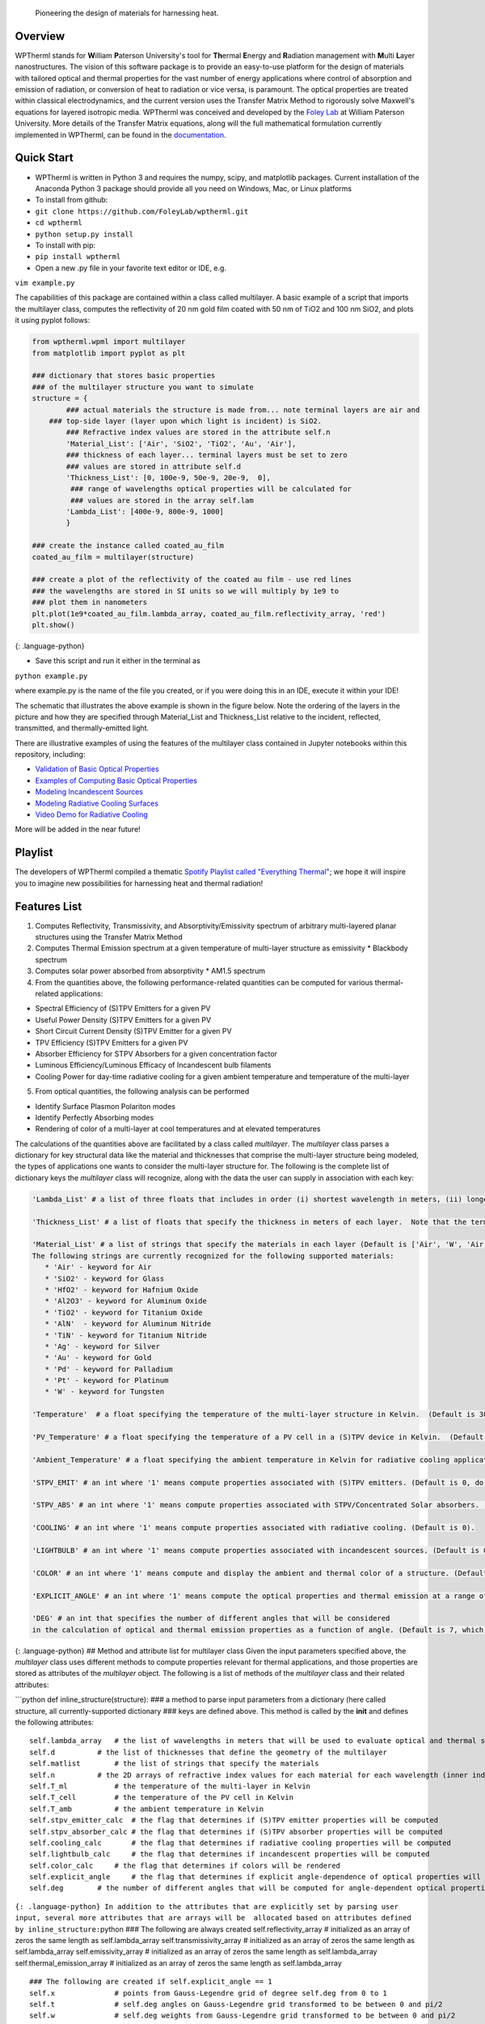  Pioneering the design of materials for harnessing heat.

Overview
--------

WPTherml stands for **W**\ illiam **P**\ aterson University's tool for
**Th**\ ermal **E**\ nergy and **R**\ adiation management with
**M**\ ulti **L**\ ayer nanostructures. The vision of this software
package is to provide an easy-to-use platform for the design of
materials with tailored optical and thermal properties for the vast
number of energy applications where control of absorption and emission
of radiation, or conversion of heat to radiation or vice versa, is
paramount. The optical properties are treated within classical
electrodynamics, and the current version uses the Transfer Matrix Method
to rigorously solve Maxwell's equations for layered isotropic media.
WPTherml was conceived and developed by the `Foley
Lab <https://foleylab.github.io>`__ at William Paterson University. More
details of the Transfer Matrix equations, along will the full
mathematical formulation currently implemented in WPTherml, can be found
in the
`documentation <https://github.com/FoleyLab/wptherml/blob/master/docs/Equations.pdf>`__.

Quick Start
-----------

-  WPTherml is written in Python 3 and requires the numpy, scipy, and
   matplotlib packages. Current installation of the Anaconda Python 3
   package should provide all you need on Windows, Mac, or Linux
   platforms
-  To install from github:
-  ``git clone https://github.com/FoleyLab/wptherml.git``
-  ``cd wptherml``
-  ``python setup.py install``

-  To install with pip:
-  ``pip install wptherml``

-  Open a new .py file in your favorite text editor or IDE, e.g.

``vim example.py``

The capabilities of this package are contained within a class called
multilayer. A basic example of a script that imports the multilayer
class, computes the reflectivity of 20 nm gold film coated with 50 nm of
TiO2 and 100 nm SiO2, and plots it using pyplot follows:

.. code:: python

    from wptherml.wpml import multilayer
    from matplotlib import pyplot as plt

    ### dictionary that stores basic properties 
    ### of the multilayer structure you want to simulate
    structure = {
            ### actual materials the structure is made from... note terminal layers are air and
        ### top-side layer (layer upon which light is incident) is SiO2.
            ### Refractive index values are stored in the attribute self.n
            'Material_List': ['Air', 'SiO2', 'TiO2', 'Au', 'Air'],
            ### thickness of each layer... terminal layers must be set to zero
            ### values are stored in attribute self.d
            'Thickness_List': [0, 100e-9, 50e-9, 20e-9,  0],
             ### range of wavelengths optical properties will be calculated for
             ### values are stored in the array self.lam
            'Lambda_List': [400e-9, 800e-9, 1000]
            }

    ### create the instance called coated_au_film
    coated_au_film = multilayer(structure)

    ### create a plot of the reflectivity of the coated au film - use red lines
    ### the wavelengths are stored in SI units so we will multiply by 1e9 to 
    ### plot them in nanometers
    plt.plot(1e9*coated_au_film.lambda_array, coated_au_film.reflectivity_array, 'red')
    plt.show()

{: .language-python}

-  Save this script and run it either in the terminal as

``python example.py``

where example.py is the name of the file you created, or if you were
doing this in an IDE, execute it within your IDE!

The schematic that illustrates the above example is shown in the figure
below. Note the ordering of the layers in the picture and how they are
specified through Material\_List and Thickness\_List relative to the
incident, reflected, transmitted, and thermally-emitted light.

There are illustrative examples of using the features of the multilayer
class contained in Jupyter notebooks within this repository, including:

-  `Validation of Basic Optical
   Properties <https://github.com/FoleyLab/wptherml/blob/master/example/Validate_Fresnel.ipynb>`__

-  `Examples of Computing Basic Optical
   Properties <https://github.com/FoleyLab/wptherml/blob/master/example/Example1.ipynb>`__

-  `Modeling Incandescent
   Sources <https://github.com/FoleyLab/wptherml/blob/master/example/Example2.ipynb>`__

-  `Modeling Radiative Cooling
   Surfaces <https://github.com/FoleyLab/wptherml/blob/master/example/Validate_Cooling.ipynb>`__

-  `Video Demo for Radiative Cooling <https://youtu.be/LC4TrnB8JK4>`__

More will be added in the near future!

Playlist
--------

The developers of WPTherml compiled a thematic `Spotify Playlist called
"Everything
Thermal" <https://open.spotify.com/playlist/1Vb7MV4WwjOMMHLbrX4TNN>`__;
we hope it will inspire you to imagine new possibilities for harnessing
heat and thermal radiation!

Features List
-------------

1. Computes Reflectivity, Transmissivity, and Absorptivity/Emissivity
   spectrum of arbitrary multi-layered planar structures using the
   Transfer Matrix Method
2. Computes Thermal Emission spectrum at a given temperature of
   multi-layer structure as emissivity \* Blackbody spectrum
3. Computes solar power absorbed from absorptivity \* AM1.5 spectrum
4. From the quantities above, the following performance-related
   quantities can be computed for various thermal-related applications:

-  Spectral Efficiency of (S)TPV Emitters for a given PV
-  Useful Power Density (S)TPV Emitters for a given PV
-  Short Circuit Current Density (S)TPV Emitter for a given PV
-  TPV Efficiency (S)TPV Emitters for a given PV
-  Absorber Efficiency for STPV Absorbers for a given concentration
   factor
-  Luminous Efficiency/Luminous Efficacy of Incandescent bulb filaments
-  Cooling Power for day-time radiative cooling for a given ambient
   temperature and temperature of the multi-layer

5. From optical quantities, the following analysis can be performed

-  Identify Surface Plasmon Polariton modes
-  Identify Perfectly Absorbing modes
-  Rendering of color of a multi-layer at cool temperatures and at
   elevated temperatures

The calculations of the quantities above are facilitated by a class
called *multilayer*. The *multilayer* class parses a dictionary for key
structural data like the material and thicknesses that comprise the
multi-layer structure being modeled, the types of applications one wants
to consider the multi-layer structure for. The following is the complete
list of dictionary keys the *multilayer* class will recognize, along
with the data the user can supply in association with each key:

.. code:: python

    'Lambda_List' # a list of three floats that includes in order (i) shortest wavelength in meters, (ii) longest wavelength in meters, and (iii) total number of wavelengths where you would like the optical quantities to be evaluated.  (Default is [400e-9,6000e-9,1000])

    'Thickness_List' # a list of floats that specify the thickness in meters of each layer.  Note that the terminal layers (first and last) must have thickness of 0. (Default is [0, 900e-9, 0].)

    'Material_List' # a list of strings that specify the materials in each layer (Default is ['Air', 'W', 'Air'].  
    The following strings are currently recognized for the following supported materials:
       * 'Air' - keyword for Air
       * 'SiO2' - keyword for Glass
       * 'HfO2' - keyword for Hafnium Oxide
       * 'Al2O3' - keyword for Aluminum Oxide
       * 'TiO2' - keyword for Titanium Oxide
       * 'AlN'  - keyword for Aluminum Nitride
       * 'TiN' - keyword for Titanium Nitride
       * 'Ag' - keyword for Silver
       * 'Au' - keyword for Gold
       * 'Pd' - keyword for Palladium
       * 'Pt' - keyword for Platinum
       * 'W' - keyword for Tungsten

    'Temperature'  # a float specifying the temperature of the multi-layer structure in Kelvin.  (Default is 300 K)

    'PV_Temperature' # a float specifying the temperature of a PV cell in a (S)TPV device in Kelvin.  (Default is 300 K).

    'Ambient_Temperature' # a float specifying the ambient temperature in Kelvin for radiative cooling applications. (Default is 300 K).

    'STPV_EMIT' # an int where '1' means compute properties associated with (S)TPV emitters. (Default is 0, do not compute these quantities).

    'STPV_ABS' # an int where '1' means compute properties associated with STPV/Concentrated Solar absorbers. (Default is 0).

    'COOLING' # an int where '1' means compute properties associated with radiative cooling. (Default is 0).

    'LIGHTBULB' # an int where '1' means compute properties associated with incandescent sources. (Default is 0).

    'COLOR' # an int where '1' means compute and display the ambient and thermal color of a structure. (Default is 0).

    'EXPLICIT_ANGLE' # an int where '1' means compute the optical properties and thermal emission at a range of angles and, when applicable, compute performance properties with explicit angular dependence.  (Default is 0, meaning most quantities will be computed assuming the emissivity does not depend upon angle.)

    'DEG' # an int that specifies the number of different angles that will be considered 
    in the calculation of optical and thermal emission properties as a function of angle. (Default is 7, which has been observed to give reasonably good accuracy when all angular integrals are performed using Gauss-Legendre quadrature).

{: .language-python} ## Method and attribute list for multilayer class
Given the input parameters specified above, the *multilayer* class uses
different methods to compute properties relevant for thermal
applications, and those properties are stored as attributes of the
*multilayer* object. The following is a list of methods of the
*multilayer* class and their related attributes:

\`\`\`python def inline\_structure(structure): ### a method to parse
input parameters from a dictionary (here called structure, all
currently-supported dictionary ### keys are defined above. This method
is called by the **init** and defines the following attributes:

::

    self.lambda_array   # the list of wavelengths in meters that will be used to evaluate optical and thermal spectra
    self.d          # the list of thicknesses that define the geometry of the multilayer
    self.matlist        # the list of strings that specify the materials
    self.n          # the 2D arrays of refractive index values for each material for each wavelength (inner index specifies material, outter index wavelength)
    self.T_ml           # the temperature of the multi-layer in Kelvin
    self.T_cell         # the temperature of the PV cell in Kelvin
    self.T_amb          # the ambient temperature in Kelvin
    self.stpv_emitter_calc  # the flag that determines if (S)TPV emitter properties will be computed
    self.stpv_absorber_calc # the flag that determines if (S)TPV absorber properties will be computed
    self.cooling_calc       # the flag that determines if radiative cooling properties will be computed
    self.lightbulb_calc     # the flag that determines if incandescent properties will be computed
    self.color_calc     # the flag that determines if colors will be rendered
    self.explicit_angle     # the flag that determines if explicit angle-dependence of optical properties will be considered
    self.deg        # the number of different angles that will be computed for angle-dependent optical properties

``{: .language-python} In addition to the attributes that are explicitly set by parsing user input, several more attributes that are arrays will be  allocated based on attributes defined by inline_structure:``\ python
### The following are always created self.reflectivity\_array #
initialized as an array of zeros the same length as self.lambda\_array
self.transmissivity\_array # initialized as an array of zeros the same
length as self.lambda\_array self.emissivity\_array # initialized as an
array of zeros the same length as self.lambda\_array
self.thermal\_emission\_array # initialized as an array of zeros the
same length as self.lambda\_array

::

    ### The following are created if self.explicit_angle == 1
    self.x              # points from Gauss-Legendre grid of degree self.deg from 0 to 1
    self.t              # self.deg angles on Gauss-Legendre grid transformed to be between 0 and pi/2
    self.w              # self.deg weights from Gauss-Legendre grid transformed to be between 0 and pi/2

    self.reflectivity_array_p       # initialized as a 2D array of zeros, inner dimension same as self.deg and outter same as self.lambda_array
        self.reflectivity_array_s       # initialized as a 2D array of zeros, inner dimension same as self.deg and outter same as self.lambda_array
        self.transmissivity_array_p     # initialized as a 2D array of zeros, inner dimension same as self.deg and outter same as self.lambda_array
        self.transmissivity_array_s     # initialized as a 2D array of zeros, inner dimension same as self.deg and outter same as self.lambda_array
        self.emissivity_array_p         # initialized as a 2D array of zeros, inner dimension same as self.deg and outter same as self.lambda_array
        self.emissivity_array_s         # initialized as a 2D array of zeros, inner dimension same as self.deg and outter same as self.lambda_array
        self.thermal_emission_array_p   # initialized as a 2D array of zeros, inner dimension same as self.deg and outter same as self.lambda_array
        self.thermal_emission_array_s   # initialized as a 2D array of zeros, inner dimension same as self.deg and outter same as self.lambda_array

``{: .language-python}``\ python ''' Method to compute optical
properties of reflectivity, transmissivity, and emissivity of structure
as a function of wavelength assuming normal incidence ''' def fresnel()

Upon execution, the following arrays are filled with their respective values
~~~~~~~~~~~~~~~~~~~~~~~~~~~~~~~~~~~~~~~~~~~~~~~~~~~~~~~~~~~~~~~~~~~~~~~~~~~~

for every wavelength in self.lambda\_array
~~~~~~~~~~~~~~~~~~~~~~~~~~~~~~~~~~~~~~~~~~

self.reflectivity\_array self.transmissivity\_array
self.emissivity\_array ``{: .language-python}``\ python ''' Method to
compute optical properties of reflectivity, transmissivity, and
emissivity of structure as a function of wavelength and angle, both p-
and s-polarizations are considered ''' def fresnel\_ea()

Upon execution, the following arrays are filled with their respective values
~~~~~~~~~~~~~~~~~~~~~~~~~~~~~~~~~~~~~~~~~~~~~~~~~~~~~~~~~~~~~~~~~~~~~~~~~~~~

for every wavelength in self.lambda\_array and every angle in self.t
~~~~~~~~~~~~~~~~~~~~~~~~~~~~~~~~~~~~~~~~~~~~~~~~~~~~~~~~~~~~~~~~~~~~

self.reflectivity\_array\_p self.reflectivity\_array\_s
self.transmissivity\_array\_p self.transmissivity\_array\_s
self.emissivity\_array\_p self.emissivity\_array\_s
``{: .language-python}``\ python ''' Method to compute thermal emission
spectrum of a structure at a given temperature; note temperature
specified by self.T\_ml ''' def thermal\_emission()

Upon execution, the following arrays are computed for every wavelength in self.lambda\_array
~~~~~~~~~~~~~~~~~~~~~~~~~~~~~~~~~~~~~~~~~~~~~~~~~~~~~~~~~~~~~~~~~~~~~~~~~~~~~~~~~~~~~~~~~~~~

for temperature given by self.T\_ml
~~~~~~~~~~~~~~~~~~~~~~~~~~~~~~~~~~~

self.BBs # Blackbody spectrum self.thermal\_emission\_array ## thermal
emission of structure defined as Blackbody \* emissivity \`\`\` {:
.language-python}

.. code:: python

    ''' Method to compute thermal emission spectrum of a structure at a given temperature for a range of angles '''
    def thermal_emission_ea()

    ### Upon execution, the following arrays are computed for every wavelength in self.lambda_array
    ### and every angle in self.t for temperature given by self.T_ml
    self.thermal_emission_array_p ## thermal emission of structure defined as Blackbody * p-polarized emissivity
    self.thermal_emission_array_s ## thermal emission of structure defined as Blackbody * s-polarized emissivity

{: .language-python}

.. code:: python

    ''' Method to compute optical properties of reflectivity, transmissivity, 
    and emissivity as a function of angle for a given polarization self.pol and wavelength lambda_0 '''
    def angular_fresnel(self, lambda_0)

    ### Upon execution, the following arrays are computed for 180 angles between 0 and pi/2
    self.r_vs_theta # reflectivity
    self.t_vs_theta # transmissivity
    self.eps_vs_theta # emissivity

{: .language-python}

.. code:: python

    ''' The following three methods compute figures of merit relevant for STPV emitters for a given
        temperature self.T_ml, PV type self.PV and bandgap self.lbg, and PV temperature self.T_cell.
        These methods assume the emissivity does not change with angle, and perform an analytic
        integration over solid angles that make the computations much quicker, though also less realistic.'''
    self.stpv_se() # compute the spectral efficiency and stores it in the attribute self.spectral_efficiency_val
    self.stpv_pd() # computes the useful power density and stores it in the attribute self.power_density_val
    self.stpv_etatpv() # computes the TPV emitter efficiency and stores it in the attribute self.tpv_efficiency_val

{: .language-python}

.. code:: python

    ''' The following methods compute figures of merit relevant for STPV emitters for a given
        temperature self.T_ml, PV type self.PV and bandgap self.lbg, and PV temperature self.T_cell.
        These methods explicitly account for the angular dependence of the emissivity, making these calculations
        more realistic but also more time consuming. '''
    self.stpv_se_ea() # compute the spectral efficiency and stores it in the attribute self.spectral_efficiency_val
    self.stpv_pd_ea() # computes the useful power density and stores it in the attribute self.power_density_val
    self.stpv_etatpv_ea() # computes the TPV emitter efficiency and stores it in the attribute self.tpv_efficiency_val

{: .language-python}

.. code:: python

    ''' The following methods compute the absorber efficiency of a STPV or concentrated solar absorber at a 
        given temperature self.T_ml '''
    def stpv_etaabs_ea() # computes absorber efficiency and stores it in the attribute self.absorber_efficiency_val

{: .language-python}

.. code:: python

    ''' method to render color of a structure from its thermal emission at a given temperature self.T_ml '''
    def thermal_color()
    ''' method to render color of a structure from its reflection spectrum '''
    def ambient_color()
    ''' method to render color in a +/- 5nm band around the wavelength lambda '''
    def pure_color(lambda)

{: .language-python}

.. code:: python

    ''' Method to compute the luminous efficiency of a structure at temperature self.T_ml.
        Stores value to self.luminous_efficiency_val '''
    def luminous_efficiency()

    ''' Method to compute the radiative cooling power of a structure at temperature self.T_ml in ambient
        temperature self.T_amb while being illuminated by the AM1.5 spectrum.  Upon execution, the relevant
        values are stored to the attributes self.radiative_power_val (this is the flux that cools the structure),
        self.atmospheric_power_val (part of flux that warms the structure) and self.solar_power_val (part of the flux 
        that warms the structure).'''
    def cooling_power()


    ''' Method  to add a layer to the structure; material of the layer to be added will be specified by 'material' argument
        and thickness of the layer will be specified by the 'thickness' argument.  The layer will be inserted after
        the 'layer_number' layer.  The method will also update spectral and performance quantities after the layer is
        added; the instance name will be preserved after execution, so this is like a mutation operation.'''
    def insert_layer(layer_number, material, thickness)

    ''' Method to extract the array of refractive index values associated with a specific layer; the method returns 
        this array.  '''
    def layer_ri(layer_number)

    ''' Method to define the refractive index of an existing layer (specified by layer_number) as an alloy
        of material_1 and material_2 with a specified volume_fraction of material_1 in material_2 according
        to either the Maxwell-Garnett or the Bruggeman effective medium theory.  Using 'Bruggeman' as the
        argument for model will use Bruggeman's effective medium theory, while any other string will default
        to Maxwell-Garnett theory. Optical properties and performance figures are NOT updated upon execution of this method.'''
    def layer_alloy(layer_number, volume_fraction, material_1, material_2, model)

    ''' Method to define the refractive index of an existing layer (specified by layer number) as a single
        complex number (specified by refractive_index_value) for all wavelengths.  Optical properties and performance figures are NOT updated upon execution of this method.'''
    def layer_static_ri(layer_number, refractive_index_value)

    ''' Method to compute complex wavevector magnitude associated with the surface plasmon polariton mode on a given multi-layer
        structure at a wavelength specified by the int wavelength_index, where self.lambda_array[wavelength_index] returns
        the wavelength you are interested in in meters.  Upon completion, the spp wavevector is stored in
        self.spp_resonance_val '''
    def find_spp(wavelength_index)

    ''' Method to compute complex wavevector magnitude associated with the perfectly absorbing mode on a given multi-layer
        structure at a wavelength specified by the int wavelength_index, where self.lambda_array[wavelength_index] returns
        the wavelength you are interested in in meters.  Upon completion, the pa wavevector is stored in
        self.pa_resonance_val '''
    def find_pa()

{: .language-python}
